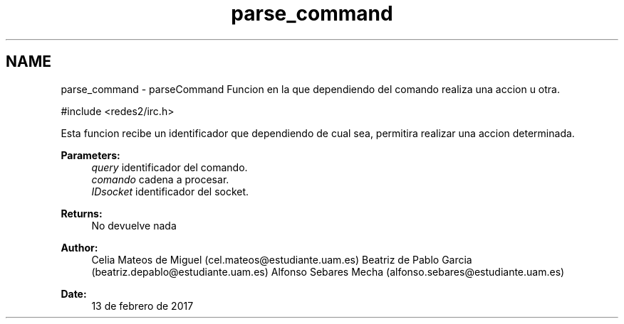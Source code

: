 .TH "parse_command" 3 "Sun May 7 2017" "Doxygen" \" -*- nroff -*-
.ad l
.nh
.SH NAME
parse_command \- parseCommand 
Funcion en la que dependiendo del comando realiza una accion u otra\&.
.PP
.PP
.nf
#include <redes2/irc\&.h>
.fi
.PP
.PP
Esta funcion recibe un identificador que dependiendo de cual sea, permitira realizar una accion determinada\&.
.PP
\fBParameters:\fP
.RS 4
\fIquery\fP identificador del comando\&. 
.br
\fIcomando\fP cadena a procesar\&. 
.br
\fIIDsocket\fP identificador del socket\&.
.RE
.PP
\fBReturns:\fP
.RS 4
No devuelve nada
.RE
.PP
\fBAuthor:\fP
.RS 4
Celia Mateos de Miguel (cel.mateos@estudiante.uam.es) Beatriz de Pablo Garcia (beatriz.depablo@estudiante.uam.es) Alfonso Sebares Mecha (alfonso.sebares@estudiante.uam.es)
.RE
.PP
\fBDate:\fP
.RS 4
13 de febrero de 2017
.RE
.PP
.PP
 

